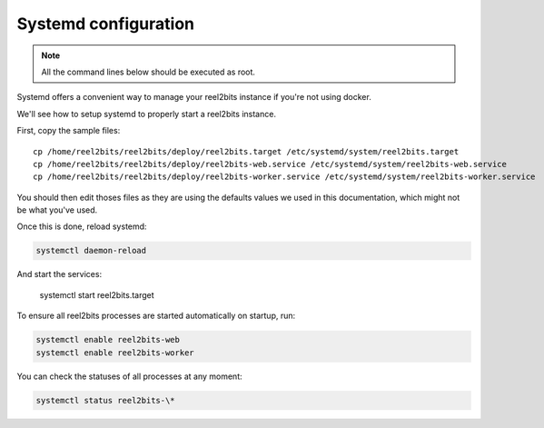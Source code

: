 Systemd configuration
----------------------

.. note::

    All the command lines below should be executed as root.

Systemd offers a convenient way to manage your reel2bits instance if you're
not using docker.

We'll see how to setup systemd to properly start a reel2bits instance.

First, copy the sample files:

.. parsed-literal::

    cp /home/reel2bits/reel2bits/deploy/reel2bits.target /etc/systemd/system/reel2bits.target
    cp /home/reel2bits/reel2bits/deploy/reel2bits-web.service /etc/systemd/system/reel2bits-web.service
    cp /home/reel2bits/reel2bits/deploy/reel2bits-worker.service /etc/systemd/system/reel2bits-worker.service

You should then edit thoses files as they are using the defaults values we used in this documentation, which might not
be what you've used.

Once this is done, reload systemd:

.. code-block:: shell

    systemctl daemon-reload

And start the services:

    systemctl start reel2bits.target

To ensure all reel2bits processes are started automatically on startup, run:

.. code-block:: shell

    systemctl enable reel2bits-web
    systemctl enable reel2bits-worker

You can check the statuses of all processes at any moment:

.. code-block:: shell

    systemctl status reel2bits-\*
